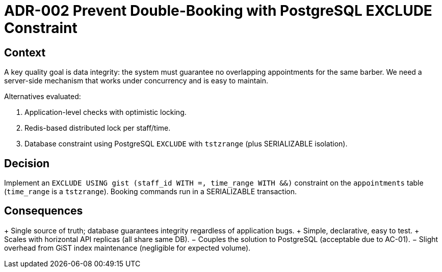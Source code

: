 = ADR-002 Prevent Double-Booking with PostgreSQL EXCLUDE Constraint

== Context

A key quality goal is data integrity: the system must guarantee no overlapping appointments for the same barber. We need a server-side mechanism that works under concurrency and is easy to maintain.

Alternatives evaluated:

1. Application-level checks with optimistic locking.
2. Redis-based distributed lock per staff/time.
3. Database constraint using PostgreSQL `EXCLUDE` with `tstzrange` (plus SERIALIZABLE isolation).

== Decision

Implement an `EXCLUDE USING gist (staff_id WITH =, time_range WITH &&)` constraint on the `appointments` table (`time_range` is a `tstzrange`). Booking commands run in a SERIALIZABLE transaction.

== Consequences

+ Single source of truth; database guarantees integrity regardless of application bugs.
+ Simple, declarative, easy to test.
+ Scales with horizontal API replicas (all share same DB).
− Couples the solution to PostgreSQL (acceptable due to AC-01).
− Slight overhead from GiST index maintenance (negligible for expected volume).
